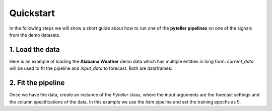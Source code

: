 .. _quickstart:

Quickstart
==========

In the following steps we will show a short guide about how to run one of the **pyteller pipelines**
on one of the signals from the demo datasets.

1. Load the data
----------------

Here is an example of loading the **Alabama Weather** demo data which has multiple entities in long form:
`current_data` will be used to fit the pipeline and `input_data` to forecast. Both are dataframes:

.. ipython:: python
    :okwarning:

    from pyteller.data import load_data

    current_data, input_data = load_data('AL_Weather')

    current_data.head()


2. Fit the pipeline
-------------------------------

Once we have the data, create an instance of the `Pyteller` class, where the input arguments are the forecast settings and the column specifications of the data.
In this example we use the `lstm` pipeline and set the training epochs as 5.

.. ipython:: python
    :okwarning:

	from pyteller.core import Pyteller

    pipeline = 'pyteller.LSTM.LSTM'

    hyperparameters = {
        'keras.Sequential.LSTMTimeSeriesRegressor#1': {
            'epochs': 20
        }
    }


.. ipython:: python
    :okwarning:

    pyteller = Pyteller(
        pipeline=pipeline,
        pred_length=12,
        time_column='valid',
        targets='tmpf',
        entity_column='station',
        entities='8A0',
        hyperparameters=hyperparameters
    )

    pyteller.fit(current_data)

